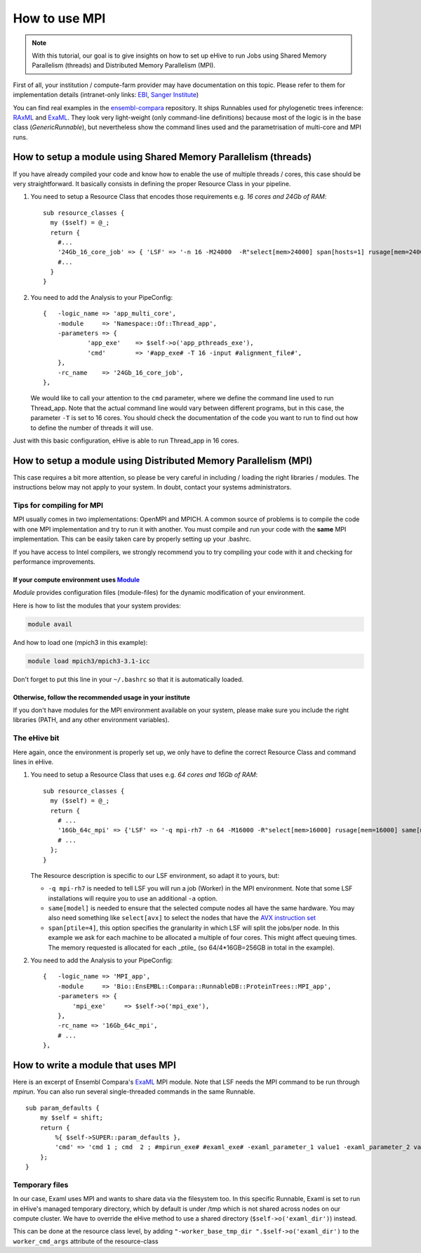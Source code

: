 
.. _howto-mpi:

How to use MPI
==============

.. note::
        With this tutorial, our goal is to give insights on how to set up
        eHive to run Jobs using Shared Memory Parallelism (threads) and
        Distributed Memory Parallelism (MPI).


First of all, your institution / compute-farm provider may have
documentation on this topic. Please refer to them for implementation
details (intranet-only links:
`EBI <http://www.ebi.ac.uk/systems-srv/public-wiki/index.php/EBI_Good_Computing_Guide_new>`__,
`Sanger
Institute <http://mediawiki.internal.sanger.ac.uk/index.php/How_to_run_MPI_jobs_on_the_farm>`__)

You can find real examples in the
`ensembl-compara <https://github.com/Ensembl/ensembl-compara>`__
repository. It ships Runnables used for phylogenetic trees inference:
`RAxML <https://github.com/Ensembl/ensembl-compara/blob/HEAD/modules/Bio/EnsEMBL/Compara/RunnableDB/ProteinTrees/RAxML.pm>`__
and
`ExaML <https://github.com/Ensembl/ensembl-compara/blob/HEAD/modules/Bio/EnsEMBL/Compara/RunnableDB/ProteinTrees/ExaML.pm>`__.
They look very light-weight (only command-line definitions) because most
of the logic is in the base class (*GenericRunnable*), but nevertheless
show the command lines used and the parametrisation of multi-core and
MPI runs.

.. The default language is set to perl. Non-perl code-blocks have to define
   their own language setting
.. highlight:: perl

How to setup a module using Shared Memory Parallelism (threads)
---------------------------------------------------------------

If you have already compiled your code and know how to enable the
use of multiple threads / cores, this case should be very
straightforward. It basically consists in defining the proper
Resource Class in your pipeline.

1. You need to setup a Resource Class that encodes those requirements
   e.g. *16 cores and 24Gb of RAM*:

   ::

       sub resource_classes {
         my ($self) = @_;
         return {
           #...
           '24Gb_16_core_job' => { 'LSF' => '-n 16 -M24000  -R"select[mem>24000] span[hosts=1] rusage[mem=24000]"' },
           #...
         }
       }

2. You need to add the Analysis to your PipeConfig:

   ::

       {   -logic_name => 'app_multi_core',
           -module     => 'Namespace::Of::Thread_app',
           -parameters => {
                   'app_exe'    => $self->o('app_pthreads_exe'),
                   'cmd'        => '#app_exe# -T 16 -input #alignment_file#',
           },
           -rc_name    => '24Gb_16_core_job',
       },

   We would like to call your attention to the ``cmd`` parameter, where
   we define the command line used to run Thread\_app. Note that the
   actual command line would vary between different programs, but in
   this case, the parameter ``-T`` is set to 16 cores. You should check
   the documentation of the code you want to run to find out how to
   define the number of threads it will use.

Just with this basic configuration, eHive is able to run Thread\_app
in 16 cores.


How to setup a module using Distributed Memory Parallelism (MPI)
----------------------------------------------------------------

This case requires a bit more attention, so please be very careful
in including / loading the right libraries / modules.
The instructions below may not apply to your system. In doubt, contact your
systems administrators.

Tips for compiling for MPI
~~~~~~~~~~~~~~~~~~~~~~~~~~

MPI usually comes in two implementations: OpenMPI and MPICH. A
common source of problems is to compile the code with one MPI
implementation and try to run it with another. You must compile and run
your code with the **same** MPI implementation. This can be easily taken
care by properly setting up your .bashrc.

If you have access to Intel compilers, we strongly recommend you to try
compiling your code with it and checking for performance improvements.

If your compute environment uses `Module <http://modules.sourceforge.net/>`__
^^^^^^^^^^^^^^^^^^^^^^^^^^^^^^^^^^^^^^^^^^^^^^^^^^^^^^^^^^^^^^^^^^^^^^^^^^^^^

*Module* provides configuration files (module-files) for the dynamic
modification of your environment.

Here is how to list the modules that your system provides:

.. code-block:: none

        module avail

And how to load one (mpich3 in this example):

.. code-block:: none

        module load mpich3/mpich3-3.1-icc

Don't forget to put this line in your ``~/.bashrc`` so that it is
automatically loaded.

Otherwise, follow the recommended usage in your institute
^^^^^^^^^^^^^^^^^^^^^^^^^^^^^^^^^^^^^^^^^^^^^^^^^^^^^^^^^

If you don't have modules for the MPI environment available on your
system, please make sure you include the right libraries (PATH, and any
other environment variables).

The eHive bit
~~~~~~~~~~~~~

Here again, once the environment is properly set up, we only have to
define the correct Resource Class and command lines in eHive.

1. You need to setup a Resource Class that uses e.g. *64 cores and 16Gb
   of RAM*:

   ::

       sub resource_classes {
         my ($self) = @_;
         return {
           # ...
           '16Gb_64c_mpi' => {'LSF' => '-q mpi-rh7 -n 64 -M16000 -R"select[mem>16000] rusage[mem=16000] same[model] span[ptile=4]"' },
           # ...
         };
       }

   The Resource description is specific to our LSF environment, so adapt
   it to yours, but:

   -  ``-q mpi-rh7`` is needed to tell LSF you will run a job (Worker) in the
      MPI environment. Note that some LSF installations will require you
      to use an additional ``-a`` option.
   -  ``same[model]`` is needed to ensure that the selected compute nodes
      all have the same hardware. You may also need something like
      ``select[avx]`` to select the nodes that have the `AVX instruction
      set <https://en.wikipedia.org/wiki/Advanced_Vector_Extensions>`__
   -  ``span[ptile=4]``, this option specifies the granularity in which LSF
      will split the jobs/per node. In this example we ask for each machine
      to be allocated a multiple of four cores. This might affect queuing
      times. The memory requested is allocated for each _ptile_ (so
      64/4*16GB=256GB in total in the example).

2. You need to add the Analysis to your PipeConfig:

   ::

       {   -logic_name => 'MPI_app',
           -module     => 'Bio::EnsEMBL::Compara::RunnableDB::ProteinTrees::MPI_app',
           -parameters => {
               'mpi_exe'     => $self->o('mpi_exe'),
           },
           -rc_name => '16Gb_64c_mpi',
           # ...
       },


How to write a module that uses MPI
-----------------------------------

Here is an excerpt of Ensembl Compara's
`ExaML <https://github.com/Ensembl/ensembl-compara/blob/HEAD/modules/Bio/EnsEMBL/Compara/RunnableDB/ProteinTrees/ExaML.pm>`__
MPI module. Note that LSF needs the MPI command to be run through
*mpirun*. You can also run several single-threaded commands in the same
Runnable.

::

    sub param_defaults {
        my $self = shift;
        return {
            %{ $self->SUPER::param_defaults },
            'cmd' => 'cmd 1 ; cmd  2 ; #mpirun_exe# #examl_exe# -examl_parameter_1 value1 -examl_parameter_2 value2',
        };
    }

.. _worker_temp_directory_name-mpi:

Temporary files
~~~~~~~~~~~~~~~

In our case, Examl uses MPI and wants to share data via the filesystem too.
In this specific Runnable, Examl is set to run in eHive's managed temporary
directory, which by default is under /tmp which is not shared across nodes on
our compute cluster.
We have to override the eHive method to use a shared directory (``$self->o('examl_dir')``) instead.

This can be done at the resource class level, by adding
``"-worker_base_tmp_dir ".$self->o('examl_dir')`` to the
``worker_cmd_args`` attribute of the resource-class

